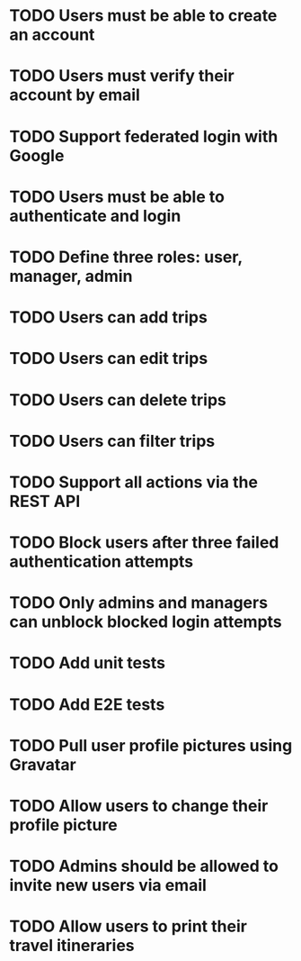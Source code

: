 * TODO Users must be able to create an account
* TODO Users must verify their account by email
* TODO Support federated login with Google
* TODO Users must be able to authenticate and login
* TODO Define three roles: user, manager, admin
* TODO Users can add trips
* TODO Users can edit trips
* TODO Users can delete trips
* TODO Users can filter trips
* TODO Support all actions via the REST API
* TODO Block users after three failed authentication attempts
* TODO Only admins and managers can unblock blocked login attempts
* TODO Add unit tests
* TODO Add E2E tests
* TODO Pull user profile pictures using Gravatar
* TODO Allow users to change their profile picture
* TODO Admins should be allowed to invite new users via email
* TODO Allow users to print their travel itineraries
